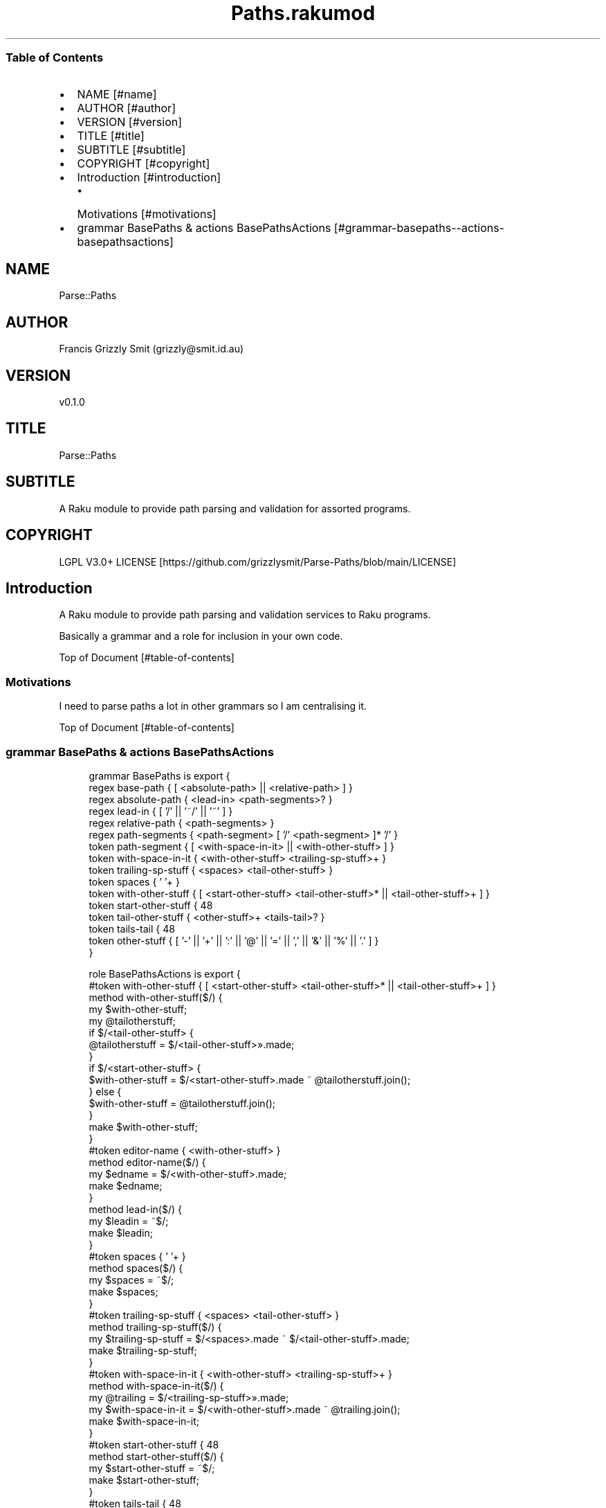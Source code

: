 .pc
.TH Paths.rakumod 1 2023-12-15
.SS Table of Contents
.IP \(bu 2m
NAME [#name]
.IP \(bu 2m
AUTHOR [#author]
.IP \(bu 2m
VERSION [#version]
.IP \(bu 2m
TITLE [#title]
.IP \(bu 2m
SUBTITLE [#subtitle]
.IP \(bu 2m
COPYRIGHT [#copyright]
.IP \(bu 2m
Introduction [#introduction]
.RS 2n
.IP \(bu 2m
Motivations [#motivations]
.RE
.IP \(bu 2m
grammar BasePaths & actions BasePathsActions [#grammar-basepaths--actions-basepathsactions]
.SH "NAME"
Parse::Paths 
.SH "AUTHOR"
Francis Grizzly Smit (grizzly@smit\&.id\&.au)
.SH "VERSION"
v0\&.1\&.0
.SH "TITLE"
Parse::Paths
.SH "SUBTITLE"
A Raku module to provide path parsing and validation for assorted programs\&.
.SH "COPYRIGHT"
LGPL V3\&.0+ LICENSE [https://github.com/grizzlysmit/Parse-Paths/blob/main/LICENSE]
.SH Introduction

A Raku module to provide path parsing and validation services to Raku programs\&.

Basically a grammar and a role for inclusion in your own code\&.

Top of Document [#table-of-contents]
.SS Motivations

I need to parse paths a lot in other grammars so I am centralising it\&.

Top of Document [#table-of-contents]
.SS grammar BasePaths & actions BasePathsActions

.RS 4m
.EX
grammar BasePaths is export {
    regex base\-path           { [ <absolute\-path> || <relative\-path> ] }
    regex absolute\-path       { <lead\-in>  <path\-segments>? }
    regex lead\-in             { [ '/' || '~/' || '~' ] }
    regex relative\-path       { <path\-segments> }
    regex path\-segments       { <path\-segment> [ '/' <path\-segment> ]* '/' }
    token path\-segment        { [ <with\-space\-in\-it> || <with\-other\-stuff> ] }
    token with\-space\-in\-it    { <with\-other\-stuff> <trailing\-sp\-stuff>+ }
    token trailing\-sp\-stuff   { <spaces> <tail\-other\-stuff> }
    token spaces              { ' '+ }
    token with\-other\-stuff    { [ <start\-other\-stuff> <tail\-other\-stuff>* || <tail\-other\-stuff>+ ] }
    token start\-other\-stuff   { \w+ }
    token tail\-other\-stuff    { <other\-stuff>+ <tails\-tail>? }
    token tails\-tail          { \w+ }
    token other\-stuff         { [ '\-' || '+' || ':' || '@' || '=' || ',' || '&' || '%' || '\&.' ] }
}

role BasePathsActions is export {
    #token with\-other\-stuff    { [ <start\-other\-stuff> <tail\-other\-stuff>* || <tail\-other\-stuff>+ ] }
    method with\-other\-stuff($/) {
        my $with\-other\-stuff;
        my @tailotherstuff;
        if $/<tail\-other\-stuff> {
            @tailotherstuff = $/<tail\-other\-stuff>»\&.made;
        }
        if $/<start\-other\-stuff> {
            $with\-other\-stuff = $/<start\-other\-stuff>\&.made ~ @tailotherstuff\&.join();
        } else {
            $with\-other\-stuff = @tailotherstuff\&.join();
        }
        make $with\-other\-stuff;
    }
    #token editor\-name         { <with\-other\-stuff> }
    method editor\-name($/) {
        my $edname = $/<with\-other\-stuff>\&.made;
        make $edname;
    }
    method lead\-in($/) {
        my $leadin = ~$/;
        make $leadin;
    }
    #token spaces              { ' '+ }
    method spaces($/) {
        my $spaces = ~$/;
        make $spaces;
    }
    #token trailing\-sp\-stuff   { <spaces> <tail\-other\-stuff> }
    method trailing\-sp\-stuff($/) {
        my $trailing\-sp\-stuff = $/<spaces>\&.made ~ $/<tail\-other\-stuff>\&.made;
        make $trailing\-sp\-stuff;
    }
    #token with\-space\-in\-it    { <with\-other\-stuff> <trailing\-sp\-stuff>+ }
    method with\-space\-in\-it($/) {
        my @trailing = $/<trailing\-sp\-stuff>»\&.made;
        my $with\-space\-in\-it = $/<with\-other\-stuff>\&.made ~ @trailing\&.join();
        make $with\-space\-in\-it;
    }
    #token start\-other\-stuff   { \w+ }
    method start\-other\-stuff($/) {
        my $start\-other\-stuff = ~$/;
        make $start\-other\-stuff;
    }
    #token tails\-tail          { \w+ }
    method tails\-tail($/) {
        my $tails\-tail = ~$/;
        make $tails\-tail;
    }
    #token other\-stuff         { [ '\-' || '+' || ':' || '@' || '=' || ',' || '%' || '\&.' ] }
    method other\-stuff($/) {
        my $other\-stuff = ~$/;
        make $other\-stuff;
    }
    #token tail\-other\-stuff    { <other\-stuff>+ <tails\-tail>? }
    method tail\-other\-stuff($/) {
        my @otherstuff = $/<other\-stuff>»\&.made;
        my $tail\-other\-stuff = @otherstuff\&.join();
        if $/<tails\-tail> {
            $tail\-other\-stuff ~= $<tails\-tail>\&.made;
        }
        make $tail\-other\-stuff;
    }
    #token path\-segment        { [ <with\-space\-in\-it> || <with\-other\-stuff> ] }
    method path\-segment($/) {
        my $path\-segment = ~$/;
        make $path\-segment;
    }
    method path\-segments($/) {
        my @path\-seg = $/<path\-segment>»\&.made;
        make @path\-seg\&.join('/');
    }
    method base\-path($/) {
        my Str $abs\-rel\-path;
        if $/<absolute\-path> {
            $abs\-rel\-path = $/<absolute\-path>\&.made;
        } elsif $/<relative\-path> {
            $abs\-rel\-path = $/<relative\-path>\&.made;
        }
        make $abs\-rel\-path;
    }
    method absolute\-path($/) {
        my Str $abs\-path = $/<lead\-in>\&.made;
        if $/<path\-segments> {
            $abs\-path ~= $/<path\-segments>\&.made;
        }
        make $abs\-path;
    }
    method relative\-path($/) {
        my Str $rel\-path = '';
        if $/<path\-segments> {
            $rel\-path ~= $/<path\-segments>\&.made;
        }
        make $rel\-path;
    }
} # role BasePathsActions is export #


.EE
.RE
.P
Top of Document [#table-of-contents]
